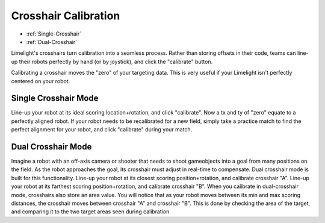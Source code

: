 Crosshair Calibration
===============================
* :ref:`Single-Crosshair`
* :ref:`Dual-Crosshair`

Limelight's crosshairs turn calibration into a seamless process. Rather than storing offsets in their code, teams can line-up their robots perfectly by hand (or by joystick), and click the "calibrate" button.

Calibrating a crosshair moves the "zero" of your targeting data. This is very useful if your Limelight isn't perfectly centered on your robot.

.. _Single-Crosshair:

Single Crosshair Mode
~~~~~~~~~~~~~~~~~~~~~~~~~~~

Line-up your robot at its ideal scoring location+rotation, and click "calibrate". Now a tx and ty of "zero" equate to a perfectly aligned robot. If your robot needs to be recalibrated for a new field, simply take a practice match to find the perfect alignment for your robot, and click "calibrate" during your match.

.. _Dual-Crosshair:

Dual Crosshair Mode
~~~~~~~~~~~~~~~~~~~~~~~~~~~~~~~~

Imagine a robot with an off-axis camera or shooter that needs to shoot gameobjects into a goal from many positions on the field. As the robot approaches the goal, its crosshair must adjust in real-time to compensate. Dual crosshair mode is built for this functionality. Line-up your robot at its closest scoring position+rotation, and calibrate crosshair "A". Line-up your robot at its farthest scoring position+rotation, and calibrate crosshair "B". When you calibrate in dual-crosshair mode, crosshairs also store an area value. You will notice that as your robot moves between its min and max scoring distances, the crosshair moves between crosshair "A" and crosshair "B". This is done by checking the area of the target, and comparing it to the two target areas seen during calibration.